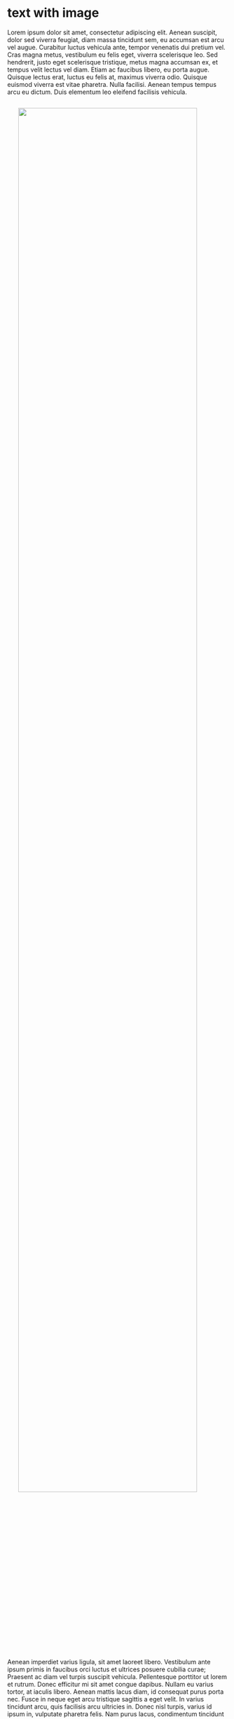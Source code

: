 
* text with image

Lorem ipsum dolor sit amet, consectetur adipiscing elit. Aenean suscipit, dolor sed viverra feugiat, diam massa tincidunt sem, eu accumsan est arcu vel augue. Curabitur luctus vehicula ante, tempor venenatis dui pretium vel. Cras magna metus, vestibulum eu felis eget, viverra scelerisque leo. Sed hendrerit, justo eget scelerisque tristique, metus magna accumsan ex, et tempus velit lectus vel diam. Etiam ac faucibus libero, eu porta augue. Quisque lectus erat, luctus eu felis at, maximus viverra odio. Quisque euismod viverra est vitae pharetra. Nulla facilisi. Aenean tempus tempus arcu eu dictum. Duis elementum leo eleifend facilisis vehicula.

#+html: <img src="../img/forest-trees-northwestisbest-exploress.jpg" width="90%" style="display:block;margin:2em auto 2em;">


Aenean imperdiet varius ligula, sit amet laoreet libero. Vestibulum ante ipsum primis in faucibus orci luctus et ultrices posuere cubilia curae; Praesent ac diam vel turpis suscipit vehicula. Pellentesque porttitor ut lorem et rutrum. Donec efficitur mi sit amet congue dapibus. Nullam eu varius tortor, at iaculis libero. Aenean mattis lacus diam, id consequat purus porta nec. Fusce in neque eget arcu tristique sagittis a eget velit. In varius tincidunt arcu, quis facilisis arcu ultricies in. Donec nisl turpis, varius id ipsum in, vulputate pharetra felis. Nam purus lacus, condimentum tincidunt scelerisque at, laoreet nec nisl. Donec tempus lectus neque, laoreet vehicula arcu mollis in. Donec non posuere magna.



* syntax highlighting (Python)

#+BEGIN_SRC python
def test_func(param):
    '''some test function'''
    print("hello world")
#+END_SRC


* code blocks with ~:~

Inline code test, some more words, then some code
: hello world
and text again. Shouldn't make two lines, but it does!
